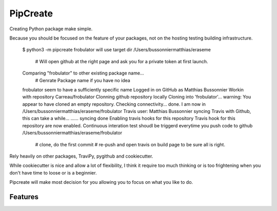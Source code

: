 ===============================
PipCreate
===============================

.. image:: https://badge.fury.io/py/pipcreate.png
    :target: http://badge.fury.io/py/pipcreate

.. image:: https://api.travis-ci.org/Carreau/PipCreate.png?branch=master
        :target: https://travis-ci.org/Carreau/pipcreate

.. image:: https://pypip.in/d/pipcreate/badge.png
        :target: https://pypi.python.org/pypi/pipcreate


Creating Python package make simple. 

Because you should be focused on the feature of your packages, not on the hosting
testing building infrastructure.

    $ python3 -m pipcreate frobulator
    will use target dir /Users/bussonniermatthias/eraseme
        # Will open github at the right page and ask you for a private token at first launch.
    Comparing "frobulator" to other existing package name...
        # Genrate Package name if you have no idea
    frobulator seem to have a sufficiently specific name
    Logged in on GitHub as  Matthias Bussonnier
    Workin with repository Carreau/frobulator
    Clonning github repository locally
    Cloning into 'frobulator'...
    warning: You appear to have cloned an empty repository.
    Checking connectivity... done.
    I am now in  /Users/bussonniermatthias/eraseme/frobulator
    Travis user: Matthias Bussonnier
    syncing Travis with Github, this can take a while...
    ......
    syncing done
    Enabling travis hooks for this repository
    Travis hook for this repository are now enabled.
    Continuous interation test shoudl be triggerd everytime you push code to github
    /Users/bussonniermatthias/eraseme/frobulator
        # clone, do the first commit
        # re-push and open travis on build page to be sure all is right.


Rely heavily on other packages, TraviPy, pygithub and cookiecutter.

While cookiecutter is nice and allow a lot of flexibility, I think it require too much thinking
or is too frightening when you don't have time to loose or is a beginnier.

Pipcreate will make most decision for you allowing you to focus on what you like to do. 

.. * Documentation: https://pipcreate.readthedocs.org.

Features
--------

